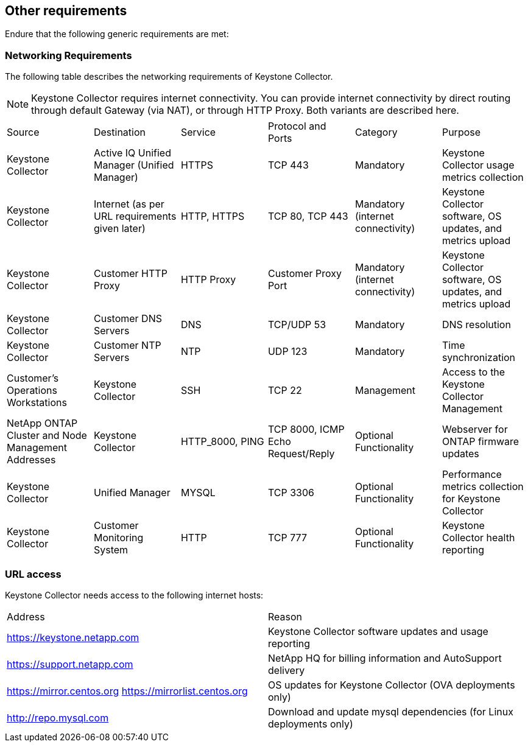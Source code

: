== Other requirements

Endure that the following generic requirements are met:

=== Networking Requirements

The following table describes the networking requirements of Keystone Collector.
[NOTE]
Keystone Collector requires internet connectivity. You can provide internet connectivity by direct routing through default Gateway (via NAT), or through HTTP Proxy. Both variants are described here.

|===

|Source |Destination |Service |Protocol and Ports |Category |Purpose

a|Keystone Collector
a|Active IQ Unified Manager (Unified Manager)
a|HTTPS
a|TCP 443
a|Mandatory
a|Keystone Collector usage metrics collection
a|Keystone Collector
a|Internet (as per URL requirements given later)
a|HTTP, HTTPS
a|TCP 80, TCP 443
a|Mandatory (internet connectivity)
a|Keystone Collector software, OS updates, and metrics upload
a|Keystone Collector
a|Customer HTTP Proxy
a|HTTP Proxy 
a|Customer Proxy Port
a|Mandatory (internet connectivity)
a|Keystone Collector software, OS updates, and metrics upload
a|Keystone Collector
a|Customer DNS Servers
a|DNS
a|TCP/UDP 53
a|Mandatory 
a|DNS resolution
a|Keystone Collector
a|Customer NTP Servers
a|NTP
a|UDP 123
a|Mandatory
a|Time synchronization
a|Customer's Operations Workstations
a|Keystone Collector
a|SSH
a|TCP 22
a|Management
a|Access to the Keystone Collector Management
a|NetApp ONTAP Cluster and Node Management Addresses
a|Keystone Collector
a|HTTP_8000, PING
a|TCP 8000, ICMP Echo Request/Reply
a|Optional Functionality
a|Webserver for ONTAP firmware updates
a|Keystone Collector
a|Unified Manager
a|MYSQL
a|TCP 3306
a|Optional Functionality
a|Performance metrics collection for Keystone Collector
a|Keystone Collector
a|Customer Monitoring System
a|HTTP
a|TCP 777
a|Optional Functionality
a|Keystone Collector health reporting

|===

=== URL access

Keystone Collector needs access to the following internet hosts:

|===

|Address |Reason 
a|https://keystone.netapp.com
a|Keystone Collector software updates and usage reporting
a|https://support.netapp.com 
a|NetApp HQ for billing information and AutoSupport delivery
a|https://mirror.centos.org
https://mirrorlist.centos.org 
a|OS updates for Keystone Collector (OVA deployments only)
a|http://repo.mysql.com
a|Download and update mysql dependencies (for Linux deployments only)

|===
